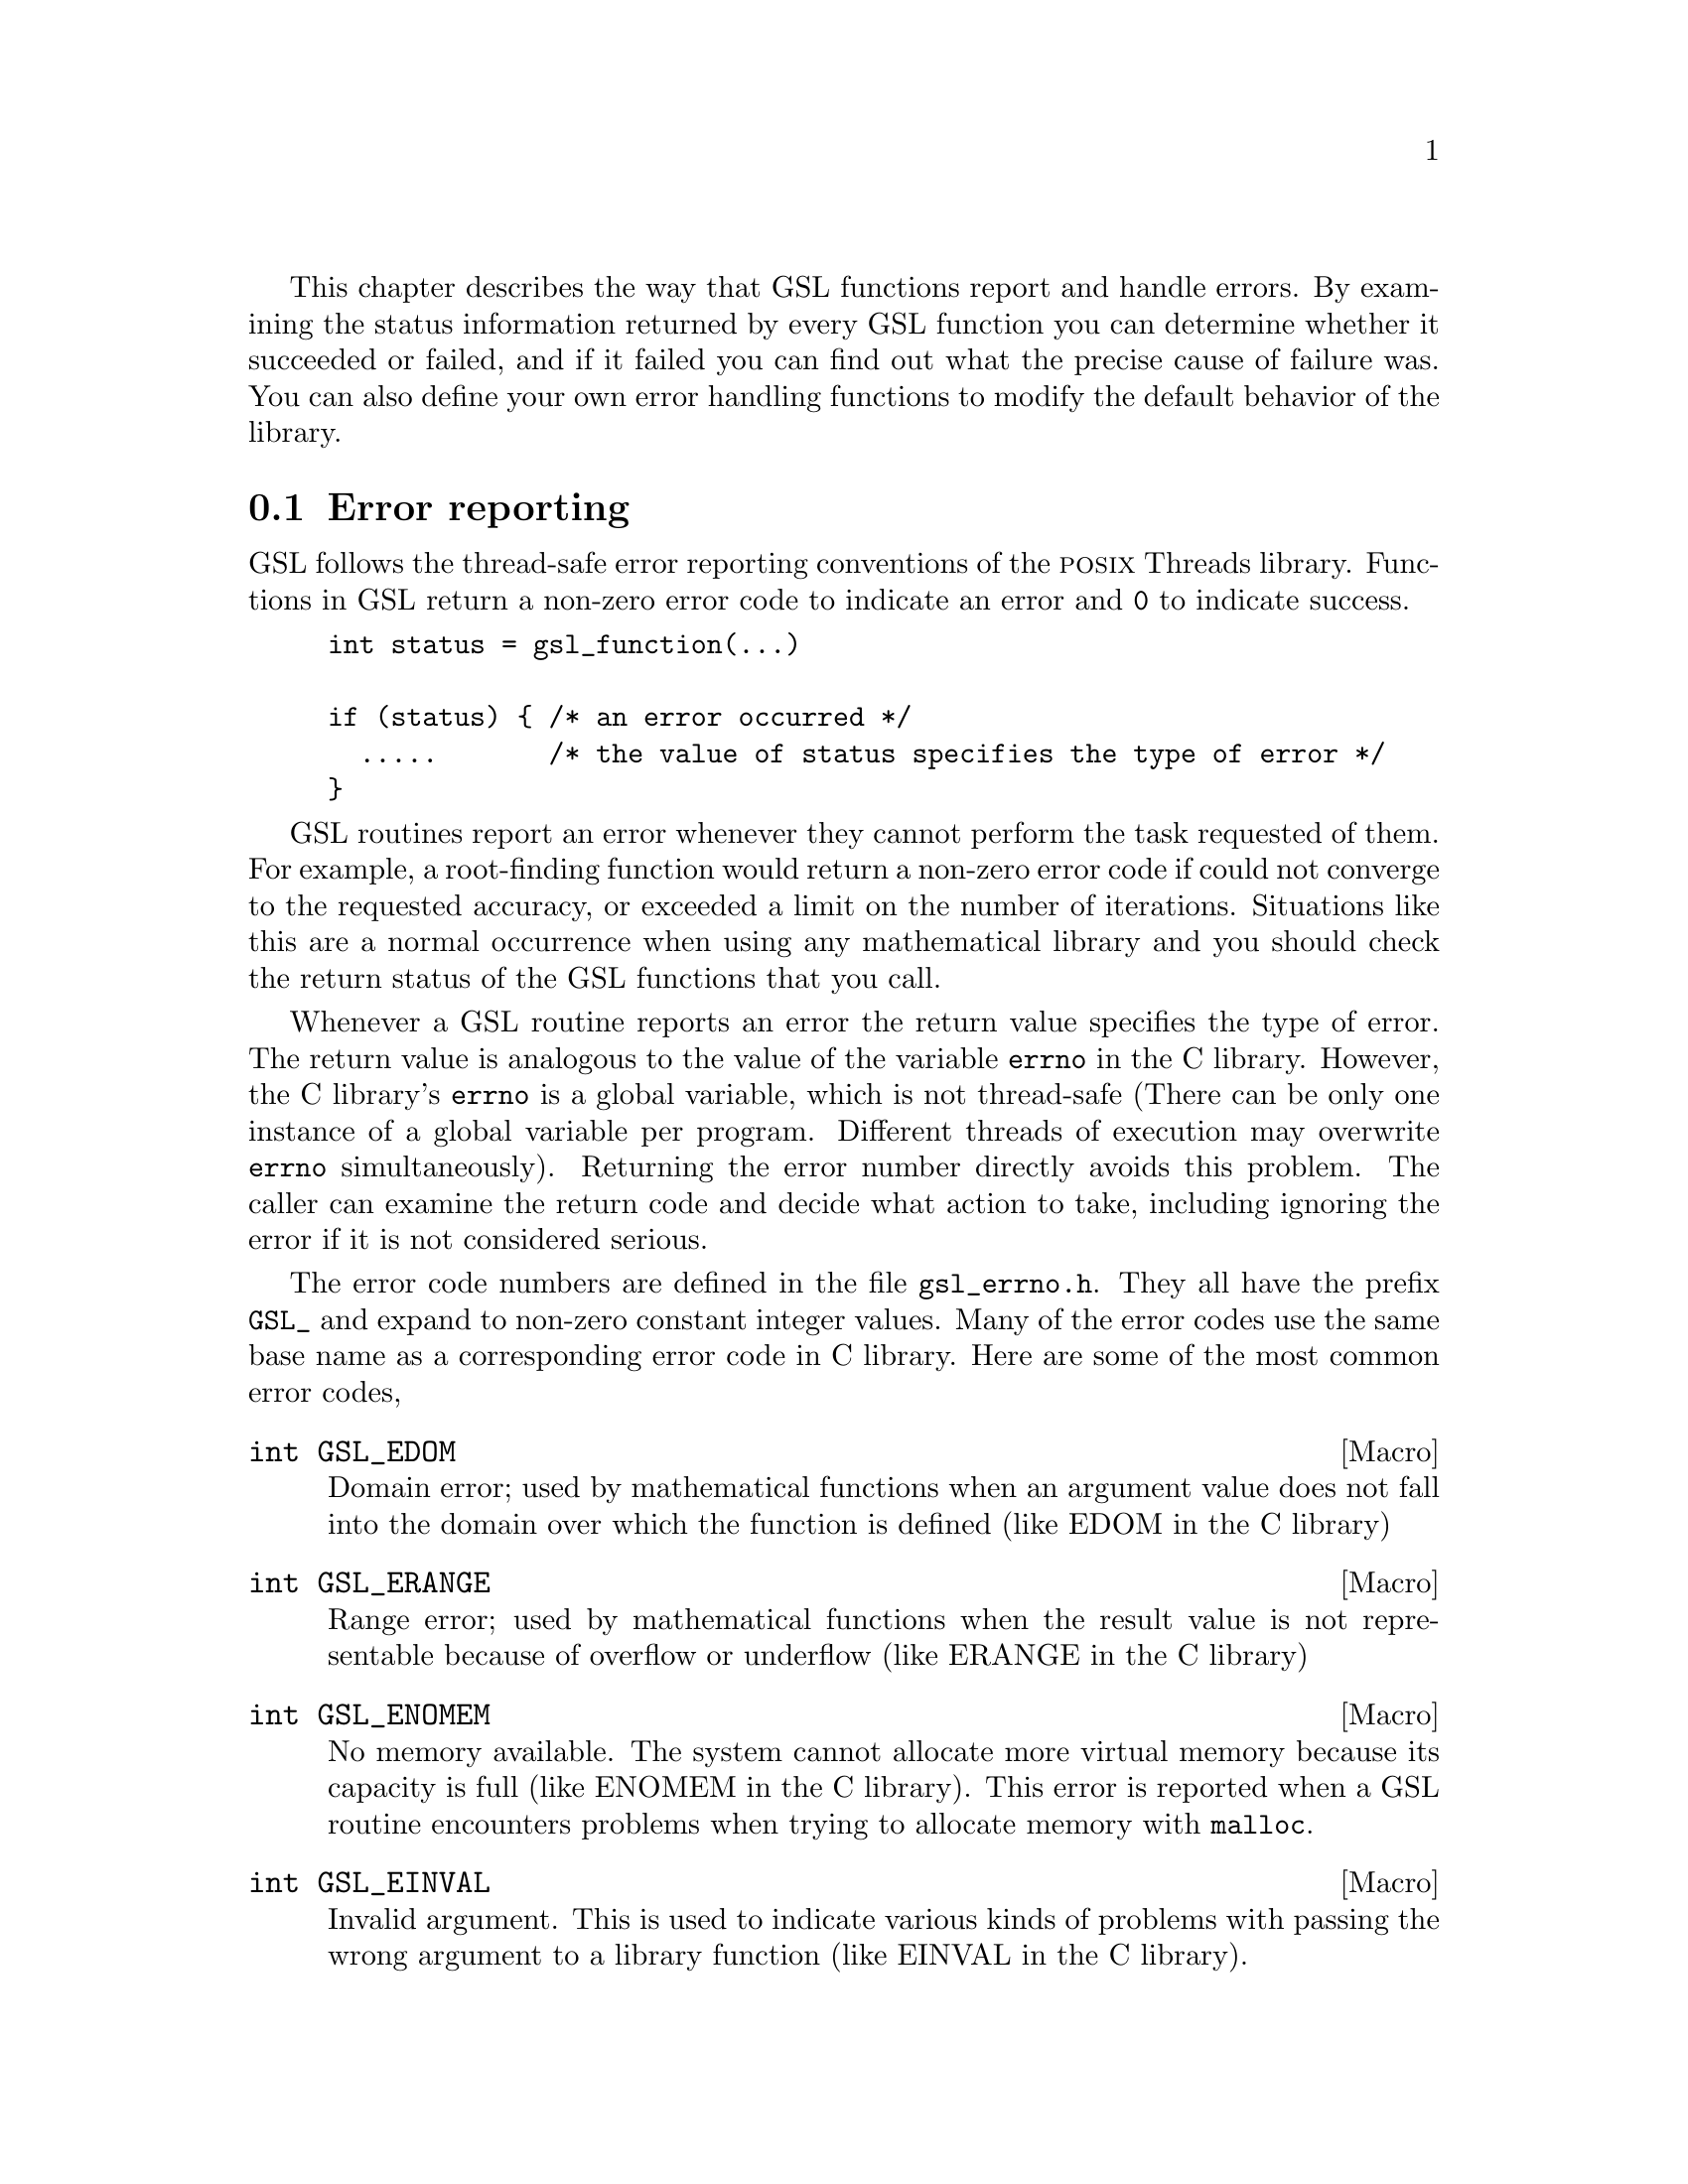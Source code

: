 @cindex error handling
@cindex GSL, error handling
This chapter describes the way that GSL functions report and handle
errors.  By examining the status information returned by every GSL
function you can determine whether it succeeded or failed, and if it
failed you can find out what the precise cause of failure was.  You can
also define your own error handling functions to modify the default
behavior of the library.

@comment Note: In this context we use the word @dfn{error} to mean something
@comment different from a bug.  An error report from the library just means that
@comment the library was not able to compute what you asked.  For example, if a
@comment root finding function cannot reach the level of precision you requested
@comment the library would return an error.  In the case of problems caused
@comment by real bugs, @pxref{Debugging Numerical Programs}.

@menu
* Error reporting::             
* Error handlers::              
* Using GSL error reporting in your own functions::  
@end menu

@node Error reporting
@section Error reporting

GSL follows the thread-safe error reporting conventions of the @sc{posix}
Threads library.  Functions in GSL return a non-zero error code to
indicate an error and @code{0} to indicate success.

@example
int status = gsl_function(...)

if (status) @{ /* an error occurred */
  .....       /* the value of status specifies the type of error */
@}
@end example

GSL routines report an error whenever they cannot perform the task
requested of them.  For example, a root-finding function would return a
non-zero error code if could not converge to the requested accuracy, or
exceeded a limit on the number of iterations.  Situations like this are a
normal occurrence when using any mathematical library and you should
check the return status of the GSL functions that you call.

Whenever a GSL routine reports an error the return value specifies the
type of error.  The return value is analogous to the value of the
variable @code{errno} in the C library.  However, the C library's
@code{errno} is a global variable, which is not thread-safe (There can
be only one instance of a global variable per program.  Different
threads of execution may overwrite @code{errno} simultaneously).
Returning the error number directly avoids this problem.  The caller can
examine the return code and decide what action to take, including
ignoring the error if it is not considered serious.

The error code numbers are defined in the file @file{gsl_errno.h}.  They
all have the prefix @code{GSL_} and expand to non-zero constant integer
values.  Many of the error codes use the same base name as a
corresponding error code in C library.  Here are some of the most common
error codes,

@cindex error codes
@deftypefn {Macro} int GSL_EDOM
Domain error; used by mathematical functions when an argument value does
not fall into the domain over which the function is defined (like
EDOM in the C library)
@end deftypefn

@deftypefn {Macro} int GSL_ERANGE
Range error; used by mathematical functions when the result value is not
representable because of overflow or underflow (like ERANGE in the C
library)
@end deftypefn

@deftypefn {Macro} int GSL_ENOMEM
No memory available.  The system cannot allocate more virtual memory
because its capacity is full (like ENOMEM in the C library).  This error
is reported when a GSL routine encounters problems when trying to
allocate memory with @code{malloc}.
@end deftypefn

@deftypefn {Macro} int GSL_EINVAL
Invalid argument.  This is used to indicate various kinds of problems
with passing the wrong argument to a library function (like EINVAL in the C
library). 
@end deftypefn

@noindent
Here is an example of some code which checks the return value of a
function where an error might be reported,

@example
int status = gsl_fft_complex_radix2_forward (data, length);

if (status) @{
    if (status == GSL_EINVAL) @{
       fprintf (stderr, "invalid argument, length=%d\n", length); 
    @} else @{
       fprintf (stderr, "failed, gsl_errno=%d\n", status);
    @}
    exit (-1);
@}
@end example
@comment 
@noindent
The function @code{gsl_fft_complex_radix2} only accepts integer lengths
which are a power of two.  If the variable @code{length} is not a power
of two then the call to the library function will return
@code{GSL_EINVAL}, indicating that the length argument is invalid.  The
@code{else} clause catches any other possible errors.

@node Error handlers
@section Error handlers
@cindex Error handlers

In addition to reporting errors the library also provides an optional
error handler.  The error handler is called by library functions when
they report an error, just before they return to the caller.  The
purpose of the handler is to provide a function where a breakpoint can
be set that will catch library errors when running under the debugger.
It is not intended for use in production programs which should handle
any errors using the error return codes described above.

The default behavior of the error handler is to print a short message
and call @code{abort()} whenever an error is reported by the library.
If this default is not turned off then any program using the library
will stop with a core-dump whenever a library routine reports an error.
This is intended as a fail-safe default for programs which do not check
the return status of library routines (we don't encourage you to write
programs this way).  If you turn off the default error handler it is
your responsibility to check the return values of the GSL routines.  You
can customize the error behavior by providing a new error handler. For
example, an alternative error handler could log all errors to a file,
ignore certain error conditions (such as underflows), or start the
debugger and attach it to the current process when an error occurs.

All GSL error handlers have the type @code{gsl_error_handler_t}, which is
defined in @file{gsl_errno.h},

@deftp {Data Type} gsl_error_handler_t

This is the type of GSL error handler functions.  An error handler will
be passed four arguments which specify the reason for the error (a
string), the name of the source file in which it occurred (also a
string), the line number in that file (an integer) and the error number
(an integer).  The source file and line number are set at compile time
using the @code{__FILE__} and @code{__LINE__} directives in the
preprocessor.  An error handler function returns type @code{void}.
Error handler functions should be defined like this,

@example
void 
@var{handler} (const char * reason, const char * file, int line, int gsl_errno)
@end example
@end deftp
@comment 
@noindent
To request the use of your own error handler you need to call the
function @code{gsl_set_error_handler} which is also declared in
@file{gsl_errno.h},

@deftypefun gsl_error_handler_t gsl_set_error_handler (gsl_error_handler_t @var{new_handler})

This functions sets a new error handler, @var{new_handler}, for the GSL
library routines.  The previous handler is returned (so that you can
restore it later).  Note that the pointer to a user defined error
handler function is stored in a static variable, so there can only be
one error handler per program.  This function should be not be used in
multi-threaded programs except to set up a program-wide error handler
from a master thread.  The following example shows how to set and
restore a new error handler,

@example
old_handler = gsl_set_error_handler (&my_error_handler); 

.....     /* code uses new handler */

gsl_set_error_handler (old_handler) ; /* restore old handler */
@end example
@noindent
To use the default behavior (@code{abort} on error) set the error
handler to @code{NULL},

@example
old_handler = gsl_set_error_handler (NULL); 
@end example
@end deftypefun

@deftypefun gsl_error_handler_t gsl_set_error_handler_off ()
This function turns off the error handler by defining an error handler
which does nothing. This will cause the program to continue after any
error, so the return values from GSL routines must be checked.  This is
the recommended behavior for production programs.  The previous handler
is returned (so that you can restore it later).
@end deftypefun

The error behavior can be changed for specific applications by
recompiling the library with a customized definition of the
@code{GSL_ERROR} macro in the file @file{gsl_errno.h}.

@c @noindent
@c Here is a skeleton outline of a program which defines its own error
@c handler.  Imagine that the program does interactive data analysis --
@c there is a main loop which reads commands from the user and calls
@c library routines with user-supplied arguments,

@c @example
@c #include <setjmp.h>
@c #include <gsl/gsl_errno.h>

@c jmp_buf main_loop;
@c void my_error_handler (const char *reason, const char *file, int line);

@c main ()
@c @{
@c    gsl_set_error_handler (&my_error_handler);

@c    while (1) 
@c      @{
@c        .... /* read command from user */

@c        if (setjmp (main_loop) == 0)
@c          @{
@c             .... /* call GSL routines requested by user */
@c          @}
@c        else 
@c          @{
@c             .... /* my_error_handler bailed out, GSL gave an error */
@c          @}
@c      @}
@c @}

@c void
@c my_error_handler (const char *reason, const char *file, int line)
@c @{
@c     fprintf (stderr, "GSL error: %s\n", reason);
@c     longjmp (main_loop, 1);
@c @}
@c @end example

@c @noindent
@c Before entering the interactive loop the program uses
@c @code{gsl_set_error_handler} to provide its own error handler
@c @code{my_error_handler} for GSL error reports.  After this point the
@c function @code{my_error_handler} will be invoked whenever an error is
@c reported by GSL. The new error handler prints the cause of the error
@c (the string @code{reason}) and then does a non-local jump back to the
@c main loop.  This would allow the user to fix the command which
@c caused the error and try again.

@comment @node Error streams
@comment @section Error streams
@comment 
@comment GSL supports the concert of an error stream, which is a place where
@comment errors are logged as they occur.  An error stream allows the library to
@comment report an error message directly to the user rather than to the calling
@comment program.  This can sometimes be useful because it reduces the amount of
@comment error checking that the program needs to do.
@comment 
@comment For example, many mathematical functions compute floating point numbers
@comment or other numerical values.  The standard versions of these functions
@comment accept a pointer for storing their numerical result, so that the status
@comment can be returned separately.  For example, to compute the first-order
@comment Bessel function @math{J_1(x)} for @math{x=1.23} and obtain the status we
@comment write,
@comment 
@comment @example
@comment double result;
@comment int status = gsl_sf_bessel_J1_e (1.23, &result);
@comment @end example
@comment @comment 
@comment @noindent
@comment where @code{gsl_sf_bessel_J1_e} is the appropriate function from the
@comment special functions (@code{sf}) module.  The suffix @code{_e} appended to
@comment the function name indicates that the return value gives the error
@comment status.  This style of function is safe and avoids any confusion about
@comment what the return value means, but requires a lot of error checking. 
@comment 
@comment For many numerical functions it would be more intuitive to write
@comment something like @math{y = f(x)}.  The library provides functions with
@comment an alternative interface which allows this,
@comment 
@comment @example
@comment double result = gsl_sf_bessel_J1 (1.23)
@comment @end example
@comment @comment 
@comment @noindent
@comment However, in this case there is no way for the calling program to test
@comment for an error.  Instead if there are any errors (such as underflow) they
@comment are logged to the error stream, and can be examined by the user at the
@comment end of the run.  It is up to the programmer to decide which form is best
@comment suited to a given application.  For a truly robust program the error
@comment checking versions of the functions should be used, since they don't rely
@comment on the user examining the error stream.
@comment 
@comment @node Manipulating the error stream
@comment @section Manipulating the error stream
@comment 
@comment By default the error stream is sent to @code{stderr}, and you can
@comment redirect it to a file on the command line.  There are also two ways to
@comment change this within your program.  Firstly, the stream can be redirected
@comment to another file by providing a suitable file pointer.  Alternatively you
@comment can set up an error stream handler, which is a function that accepts
@comment error message strings.  By using an error stream handler function you
@comment have complete control over where the messages are stored.
@comment 
@comment @deftypefun {FILE *} gsl_set_stream (FILE * @var{new_stream})
@comment This function selects the stream used for GSL error messages.  After
@comment calling @code{gsl_set_stream} any further messages sent to the default
@comment stream handler will be printed on @var{new_stream}.  The previous stream
@comment is returned, so that you can close it or restore it later.  Note that the
@comment stream is stored in a static variable, so there can only be one error
@comment stream per program.
@comment @end deftypefun
@comment 
@comment @deftp {Data Type} gsl_stream_handler_t
@comment This is the type of GSL stream handler functions. A stream handler will
@comment be passed four arguments, specifying a label (such as @sc{error} or
@comment @sc{warning}), the source file in which the error occurred, the line
@comment number in that file and a description of the error.  The source file and
@comment line number are set at compile time using the @code{__FILE__} and
@comment @code{__LINE__} directives in the preprocessor. A stream handler
@comment function returns type @code{void}.  Stream handler functions should be
@comment defined like this,
@comment 
@comment @example
@comment void @var{handler} (const char * label, const char * file,
@comment               int line, const char * reason)
@comment @end example
@comment @end deftp
@comment 
@comment To request the use of your own stream handler you need to call the
@comment function @code{gsl_set_stream_handler} which is also declared in
@comment @file{gsl_errno.h},
@comment 
@comment @deftypefun gsl_stream_handler_t gsl_set_stream_handler (gsl_stream_handler_t @var{new_handler})
@comment 
@comment This functions sets a new stream handler, @var{new_handler}, for the GSL
@comment library routines.  The previous handler is returned (so that you can
@comment restore it later).  Note that the pointer to a user defined stream
@comment handler function is stored in a static variable, so there can only be
@comment one error handler per program.
@comment 
@comment @example
@comment old_handler = gsl_set_stream_handler (&my_error_stream); 
@comment 
@comment .....     /* code uses new handler */
@comment 
@comment gsl_set_stream_handler (old_handler) ; /* restore old handler */
@comment @end example
@comment 
@comment @noindent
@comment To use the default behavior (print the message to @code{stderr}) set the stream
@comment handler to @code{NULL},
@comment 
@comment @example
@comment old_handler = gsl_set_stream_handler (NULL); 
@comment @end example
@comment @end deftypefun

@node Using GSL error reporting in your own functions
@section Using GSL error reporting in your own functions
@cindex error handling macros
If you are writing numerical functions in a program which also uses GSL
code you may find it convenient to adopt the same error reporting
conventions as in the library.

To report an error you need to call the function @code{gsl_error} with a
string describing the error and then return an appropriate error code
from @code{gsl_errno.h}, or a special value, such as @code{NaN}.  For
convenience the file @file{gsl_errno.h} defines two macros which carry
out these steps:

@deffn {Macro} GSL_ERROR (@var{reason}, @var{gsl_errno})

This macro reports an error using the GSL conventions and returns a
status value of @code{gsl_errno}.  It expands to the following code fragment,

@example
gsl_error (reason, __FILE__, __LINE__, gsl_errno) ;
return gsl_errno ;
@end example

@noindent
The macro definition in @file{gsl_errno.h} actually wraps the code
in a @code{do @{ ... @} while (0)} block to prevent possible
parsing problems.
@end deffn

Here is an example of how the macro could be used to report that a
routine did not achieve a requested tolerance.  To report the error the
routine needs to return the error code @code{GSL_ETOL}.

@example
if (residual > tolerance) 
  @{
    GSL_ERROR("residual exceeds specified tolerance", GSL_ETOL) ;
  @}
@end example

@deffn {Macro} GSL_ERROR_VAL (@var{reason}, @var{gsl_errno}, @var{value})

This macro is the same as @code{GSL_ERROR} but returns a user-defined
status value of @var{value} instead of an error code.  It can be used for
mathematical functions that return a floating point value.
@end deffn

Here is an example where a function needs to return a @code{NaN} because
of a mathematical singularity,

@example
if (x == 0) 
  @{
    GSL_ERROR_VAL("argument lies on singularity", GSL_ERANGE, GSL_NAN) ;
  @}
@end example
